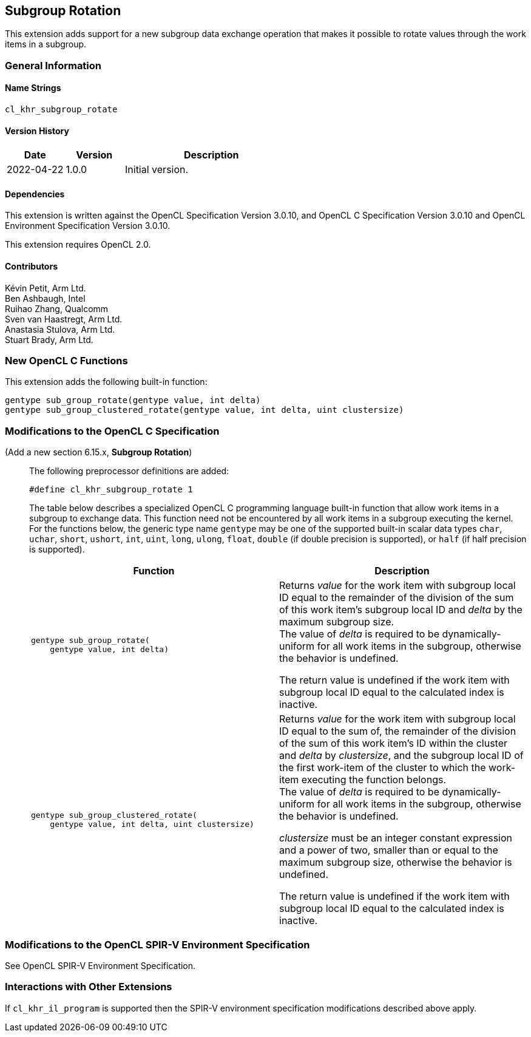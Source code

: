// Copyright 2021 The Khronos Group. This work is licensed under a
// Creative Commons Attribution 4.0 International License; see
// http://creativecommons.org/licenses/by/4.0/

[[cl_khr_subgroup_rotate]]
== Subgroup Rotation

This extension adds support for a new subgroup data exchange operation that
makes it possible to rotate values through the work items in a subgroup.

=== General Information

==== Name Strings

`cl_khr_subgroup_rotate`

==== Version History

[cols="1,1,3",options="header",]
|====
| *Date*     | *Version* | *Description*
| 2022-04-22 | 1.0.0     | Initial version.
|====

==== Dependencies

This extension is written against the OpenCL Specification Version 3.0.10,
and OpenCL C Specification Version 3.0.10 and OpenCL Environment Specification
Version 3.0.10.

This extension requires OpenCL 2.0.

==== Contributors

Kévin Petit, Arm Ltd. +
Ben Ashbaugh, Intel +
Ruihao Zhang, Qualcomm +
Sven van Haastregt, Arm Ltd. +
Anastasia Stulova, Arm Ltd. +
Stuart Brady, Arm Ltd. +

=== New OpenCL C Functions

This extension adds the following built-in function:

[source,c]
----
gentype sub_group_rotate(gentype value, int delta)
gentype sub_group_clustered_rotate(gentype value, int delta, uint clustersize)
----

=== Modifications to the OpenCL C Specification

(Add a new section 6.15.x, *Subgroup Rotation*) ::
+
--

The following preprocessor definitions are added:

[source,c]
----
#define cl_khr_subgroup_rotate 1
----

The table below describes a specialized OpenCL C programming language built-in
function that allow work items in a subgroup to exchange data. This function
need not be encountered by all work items in a subgroup executing the kernel.
For the functions below, the generic type name `gentype` may be one of the
supported built-in scalar data types `char`, `uchar`, `short`, `ushort`, `int`,
`uint`, `long`, `ulong`, `float`, `double` (if double precision is supported),
or `half` (if half precision is supported).

[cols="1a,1",options="header",]
|=======================================================================
|*Function*
|*Description*

|[source,c]
----
gentype sub_group_rotate(
    gentype value, int delta)
----
| Returns _value_ for the work item with subgroup local ID equal to the remainder
of the division of the sum of this work item's subgroup local ID and _delta_ by
the maximum subgroup size. +
The value of _delta_ is required to be dynamically-uniform for all work items in
the subgroup, otherwise the behavior is undefined.

The return value is undefined if the work item with subgroup local ID equal to the
calculated index is inactive.

|[source,c]
----
gentype sub_group_clustered_rotate(
    gentype value, int delta, uint clustersize)
----
| Returns _value_ for the work item with subgroup local ID equal to the sum of, the
remainder of the division of the sum of this work item's ID within the cluster and
_delta_ by _clustersize_, and the subgroup local ID of the first work-item of the
cluster to which the work-item executing the function belongs. +
The value of _delta_ is required to be dynamically-uniform for all work items in
the subgroup, otherwise the behavior is undefined.

_clustersize_ must be an integer constant expression and a power of two, smaller
than or equal to the maximum subgroup size, otherwise the behavior is undefined.

The return value is undefined if the work item with subgroup local ID equal to the
calculated index is inactive.
|=======================================================================
--

=== Modifications to the OpenCL SPIR-V Environment Specification

See OpenCL SPIR-V Environment Specification.

=== Interactions with Other Extensions

If `cl_khr_il_program` is supported then the SPIR-V environment specification
modifications described above apply.

